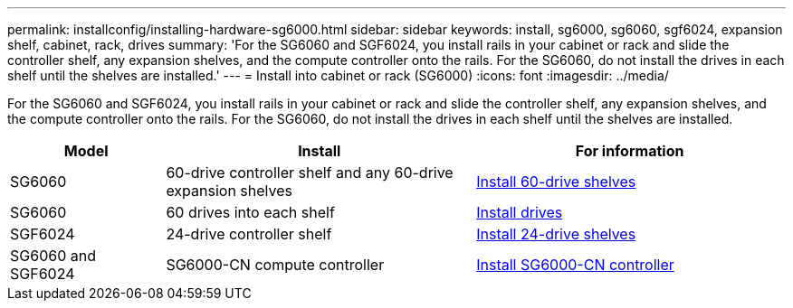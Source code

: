 ---
permalink: installconfig/installing-hardware-sg6000.html
sidebar: sidebar
keywords: install, sg6000, sg6060, sgf6024, expansion shelf, cabinet, rack, drives
summary: 'For the SG6060 and SGF6024, you install rails in your cabinet or rack and slide the controller shelf, any expansion shelves, and the compute controller onto the rails. For the SG6060, do not install the drives in each shelf until the shelves are installed.'
---
= Install into cabinet or rack (SG6000)
:icons: font
:imagesdir: ../media/

[.lead]
For the SG6060 and SGF6024, you install rails in your cabinet or rack and slide the controller shelf, any expansion shelves, and the compute controller onto the rails. For the SG6060, do not install the drives in each shelf until the shelves are installed.

[cols="1a,2a,2a" options="header"]
|===
| Model| Install| For information

| SG6060
| 60-drive controller shelf and any 60-drive expansion shelves
| link:sg6060-installing-60-drive-shelves-into-cabinet-or-rack.html[Install 60-drive shelves]
 
| SG6060
| 60 drives into each shelf
| link:sg6060-installing-drives.html[Install drives]

| SGF6024
| 24-drive controller shelf
| link:sgf6024-installing-24-drive-shelves-into-cabinet-or-rack.html[Install 24-drive shelves]

| SG6060 and SGF6024
| SG6000-CN compute controller
| link:sg6000-cn-installing-into-cabinet-or-rack.html[Install SG6000-CN controller]

|===

